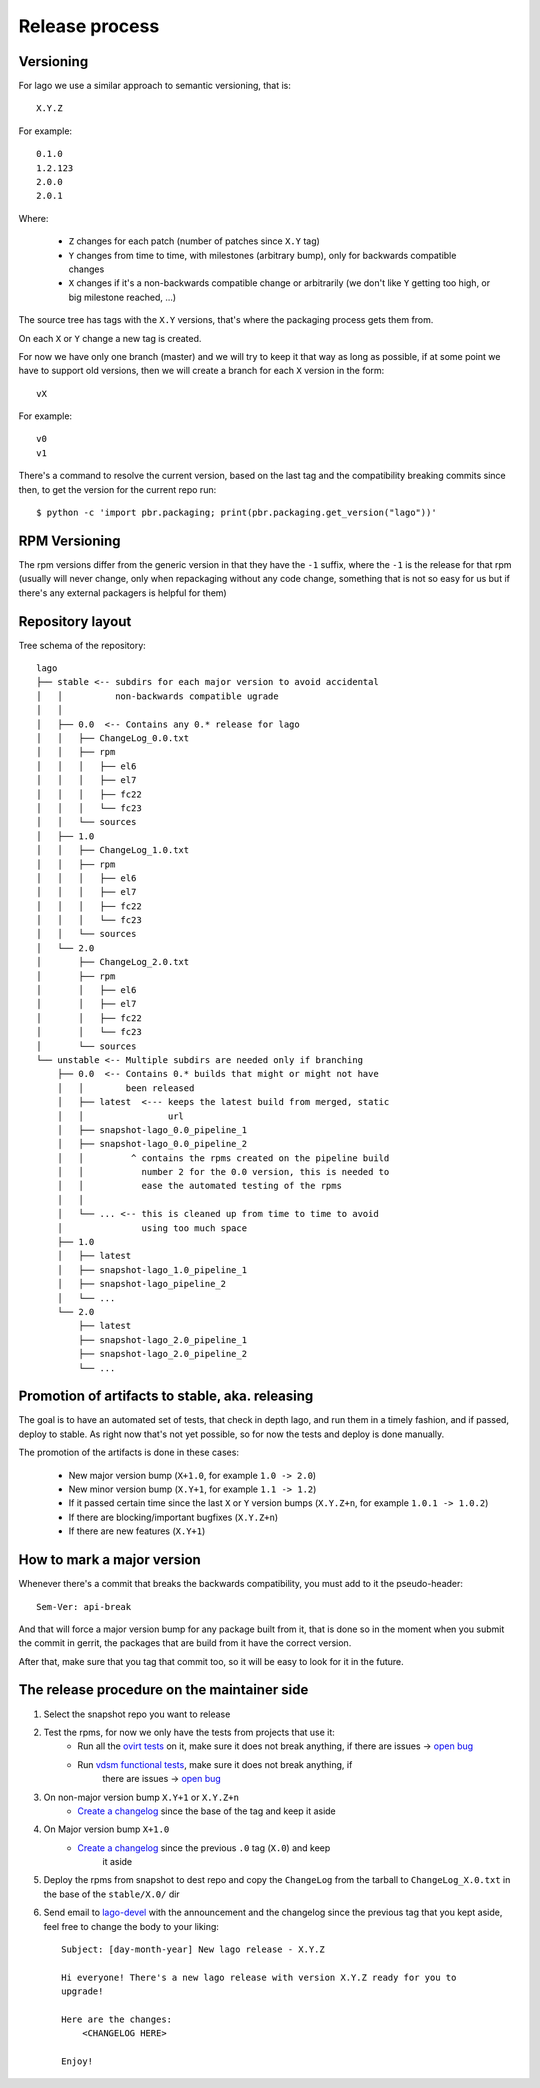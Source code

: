 Release process
==================

Versioning
---------------

For lago we use a similar approach to semantic versioning, that is::

    X.Y.Z

For example::

    0.1.0
    1.2.123
    2.0.0
    2.0.1

Where:

 * ``Z`` changes for each patch (number of patches since ``X.Y`` tag)
 * ``Y`` changes from time to time, with milestones (arbitrary bump), only for
   backwards compatible changes
 * ``X`` changes if it's a non-backwards compatible change or arbitrarily (we
   don't like ``Y`` getting too high, or big milestone reached, ...)

The source tree has tags with the ``X.Y`` versions, that's where the packaging
process gets them from.

On each ``X`` or ``Y`` change a new tag is created.

For now we have only one branch (master) and we will try to keep it that way as
long as possible, if at some point we have to support old versions, then we
will create a branch for each ``X`` version in the form::

    vX

For example::

    v0
    v1


There's a command to resolve the current version, based on the last tag and the
compatibility breaking commits since then, to get the version for the current
repo run::

    $ python -c 'import pbr.packaging; print(pbr.packaging.get_version("lago"))'


RPM Versioning
----------------
The rpm versions differ from the generic version in that they have the
``-1`` suffix, where the ``-1`` is the release for that rpm (usually will
never change, only when repackaging without any code change, something that is
not so easy for us but if there's any external packagers is helpful for them)


Repository layout
-----------------------
Tree schema of the repository::

    lago
    ├── stable <-- subdirs for each major version to avoid accidental
    │   │          non-backwards compatible ugrade
    │   │
    │   ├── 0.0  <-- Contains any 0.* release for lago
    │   │   ├── ChangeLog_0.0.txt
    │   │   ├── rpm
    │   │   │   ├── el6
    │   │   │   ├── el7
    │   │   │   ├── fc22
    │   │   │   └── fc23
    │   │   └── sources
    │   ├── 1.0
    │   │   ├── ChangeLog_1.0.txt
    │   │   ├── rpm
    │   │   │   ├── el6
    │   │   │   ├── el7
    │   │   │   ├── fc22
    │   │   │   └── fc23
    │   │   └── sources
    │   └── 2.0
    │       ├── ChangeLog_2.0.txt
    │       ├── rpm
    │       │   ├── el6
    │       │   ├── el7
    │       │   ├── fc22
    │       │   └── fc23
    │       └── sources
    └── unstable <-- Multiple subdirs are needed only if branching
        ├── 0.0  <-- Contains 0.* builds that might or might not have
        │   │        been released
        │   ├── latest  <--- keeps the latest build from merged, static
        │   │                url
        │   ├── snapshot-lago_0.0_pipeline_1
        │   ├── snapshot-lago_0.0_pipeline_2
        │   │         ^ contains the rpms created on the pipeline build
        │   │           number 2 for the 0.0 version, this is needed to
        │   │           ease the automated testing of the rpms
        │   │
        │   └── ... <-- this is cleaned up from time to time to avoid
        │               using too much space
        ├── 1.0
        │   ├── latest
        │   ├── snapshot-lago_1.0_pipeline_1
        │   ├── snapshot-lago_pipeline_2
        │   └── ...
        └── 2.0
            ├── latest
            ├── snapshot-lago_2.0_pipeline_1
            ├── snapshot-lago_2.0_pipeline_2
            └── ...

Promotion of artifacts to stable, aka. releasing
-------------------------------------------------
The goal is to have an automated set of tests, that check in depth lago, and
run them in a timely fashion, and if passed, deploy to stable.
As right now that's not yet possible, so for now the tests and deploy is done
manually.

The promotion of the artifacts is done in these cases:

  * New major version bump (``X+1.0``, for example ``1.0 -> 2.0``)
  * New minor version bump (``X.Y+1``, for example ``1.1 -> 1.2``)
  * If it passed certain time since the last ``X`` or ``Y`` version bumps
    (``X.Y.Z+n``, for example ``1.0.1 -> 1.0.2``)
  * If there are blocking/important bugfixes (``X.Y.Z+n``)
  * If there are new features (``X.Y+1``)


How to mark a major version
----------------------------

Whenever there's a commit that breaks the backwards compatibility, you must
add to it the pseudo-header::

    Sem-Ver: api-break

And that will force a major version bump for any package built from it, that is
done so in the moment when you submit the commit in gerrit, the packages that
are build from it have the correct version.

After that, make sure that you tag that commit too, so it will be easy to look
for it in the future.

The release procedure on the maintainer side
---------------------------------------------
#) Select the snapshot repo you want to release

#) Test the rpms, for now we only have the tests from projects that use it:
    * Run all the `ovirt tests`_ on it, make sure it does not break anything,
      if there are issues -> `open bug`_

    * Run `vdsm functional tests`_, make sure it does not break anything, if
       there are issues -> `open bug`_

#) On non-major version bump ``X.Y+1`` or ``X.Y.Z+n``
    * `Create a changelog`_ since the base of the tag and keep it aside

#) On Major version bump ``X+1.0``
    * `Create a changelog`_ since the previous ``.0`` tag (``X.0``) and keep
       it aside

#) Deploy the rpms from snapshot to dest repo and copy the ``ChangeLog`` from
   the tarball to ``ChangeLog_X.0.txt`` in the base of the ``stable/X.0/`` dir

#) Send email to `lago-devel`_ with the announcement and the changelog since
   the previous tag that you kept aside, feel free to change the body to your
   liking::

    Subject: [day-month-year] New lago release - X.Y.Z

    Hi everyone! There's a new lago release with version X.Y.Z ready for you to
    upgrade!

    Here are the changes:
        <CHANGELOG HERE>

    Enjoy!


.. _open bug: https://bugzilla.redhat.com/enter_bug.cgi?product=lago
.. _Create a changelog: https://gerrit.ovirt.org/49683
.. _lago-devel: mailto:lago-devel@ovirt.org
.. _ovirt tests: http://jenkins.ovirt.org/search/?q=system-tests
.. _vdsm functional tests: http://jenkins.ovirt.org/view/Master%20branch%20per%20project/view/vdsm/
